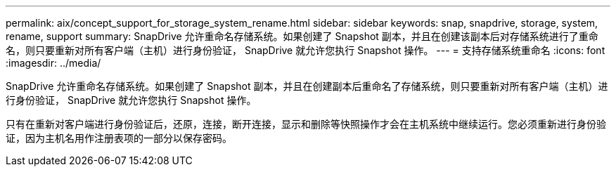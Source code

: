 ---
permalink: aix/concept_support_for_storage_system_rename.html 
sidebar: sidebar 
keywords: snap, snapdrive, storage, system, rename, support 
summary: SnapDrive 允许重命名存储系统。如果创建了 Snapshot 副本，并且在创建该副本后对存储系统进行了重命名，则只要重新对所有客户端（主机）进行身份验证， SnapDrive 就允许您执行 Snapshot 操作。 
---
= 支持存储系统重命名
:icons: font
:imagesdir: ../media/


[role="lead"]
SnapDrive 允许重命名存储系统。如果创建了 Snapshot 副本，并且在创建副本后重命名了存储系统，则只要重新对所有客户端（主机）进行身份验证， SnapDrive 就允许您执行 Snapshot 操作。

只有在重新对客户端进行身份验证后，还原，连接，断开连接，显示和删除等快照操作才会在主机系统中继续运行。您必须重新进行身份验证，因为主机名用作注册表项的一部分以保存密码。
